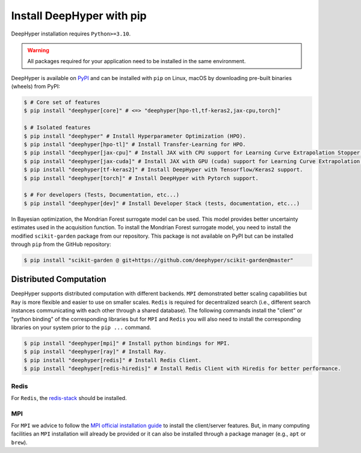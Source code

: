 .. _install-pip:

Install DeepHyper with pip
**************************

DeepHyper installation requires ``Python>=3.10``.

.. warning:: All packages required for your application need to be installed in the same environment.

DeepHyper is available on `PyPI <https://pypi.org/project/deephyper/>`_ and can be installed with ``pip`` on Linux, macOS by downloading pre-built binaries (wheels) from PyPI:

.. code-block:: console

    $ # Core set of features
    $ pip install "deephyper[core]" # <=> "deephyper[hpo-tl,tf-keras2,jax-cpu,torch]"
    
    $ # Isolated features
    $ pip install "deephyper" # Install Hyperparameter Optimization (HPO).
    $ pip install "deephyper[hpo-tl]" # Install Transfer-Learning for HPO.
    $ pip install "deephyper[jax-cpu]" # Install JAX with CPU support for Learning Curve Extrapolation Stopper.
    $ pip install "deephyper[jax-cuda]" # Install JAX with GPU (cuda) support for Learning Curve Extrapolation Stopper.
    $ pip install "deephyper[tf-keras2]" # Install DeepHyper with Tensorflow/Keras2 support.
    $ pip install "deephyper[torch]" # Install DeepHyper with Pytorch support.
    
    $ # For developers (Tests, Documentation, etc...)
    $ pip install "deephyper[dev]" # Install Developer Stack (tests, documentation, etc...)


In Bayesian optimization, the Mondrian Forest surrogate model can be used. This model provides better uncertainty estimates used in the acquisition function. To install the Mondrian Forest surrogate model, you need to install the modified ``scikit-garden`` package from our repository. This package is not available on PyPI but can be installed through ``pip`` from the GitHub repository:

.. code-block:: console

    $ pip install "scikit-garden @ git+https://github.com/deephyper/scikit-garden@master"
    

Distributed Computation
=======================

DeepHyper supports distributed computation with different backends. ``MPI`` demonstrated better scaling capabilities but ``Ray`` is more flexible and easier to use on smaller scales. ``Redis`` is required for decentralized search (i.e., different search instances communicating with each other through a shared database). The following commands install the "client" or "python binding" of the corresponding libraries but for ``MPI`` and ``Redis`` you will also need to install the corresponding libraries on your system prior to the ``pip ...`` command.

.. code-block:: console

    $ pip install "deephyper[mpi]" # Install python bindings for MPI.
    $ pip install "deephyper[ray]" # Install Ray.
    $ pip install "deephyper[redis]" # Install Redis Client.
    $ pip install "deephyper[redis-hiredis]" # Install Redis Client with Hiredis for better performance.


Redis
-----

For ``Redis``, the `redis-stack <https://redis.io/docs/latest/operate/oss_and_stack/install/install-stack/>`_ should be installed.

MPI
---

For ``MPI`` we advice to follow the `MPI official installation guide <https://www.open-mpi.org/faq/?category=building>`_ to install the client/server features. But, in many computing facilities an ``MPI`` installation will already be provided or it can also be installed through a package manager (e.g., ``apt`` or ``brew``).